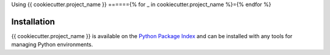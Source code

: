 .. py:currentmodule:: {{ cookiecutter.project_slug }}

Using {{ cookiecutter.project_name }}
======{% for _ in cookiecutter.project_name %}={% endfor %}


Installation
~~~~~~~~~~~~

{{ cookiecutter.project_name }} is available on the `Python Package Index`__ and can be installed
with any tools for managing Python environments.

__ https://pypi.org
